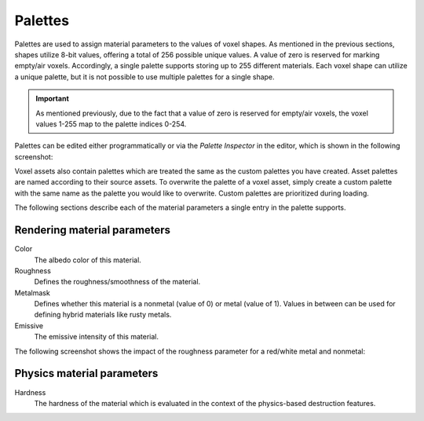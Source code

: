 .. _palettes:

Palettes
========

Palettes are used to assign material parameters to the values of voxel shapes. As mentioned in the previous sections, shapes utilize 8-bit values, offering a total of 256 possible unique values. A value of zero is reserved for marking empty/air voxels. Accordingly, a single palette supports storing up to 255 different materials. Each voxel shape can utilize a unique palette, but it is not possible to use multiple palettes for a single shape.

.. important:: As mentioned previously, due to the fact that a value of zero is reserved for empty/air voxels, the voxel values 1-255 map to the palette indices 0-254.
   
Palettes can be edited either programmatically or via the *Palette Inspector* in the editor, which is shown in the following screenshot:

.. image:: /_static/images/palette_inspector.jpg
   
Voxel assets also contain palettes which are treated the same as the custom palettes you have created. Asset palettes are named according to their source assets. To overwrite the palette of a voxel asset, simply create a custom palette with the same name as the palette you would like to overwrite. Custom palettes are prioritized during loading.

The following sections describe each of the material parameters a single entry in the palette supports.

Rendering material parameters
-----------------------------

Color
   The albedo color of this material.
Roughness
   Defines the roughness/smoothness of the material.
Metalmask
   Defines whether this material is a nonmetal (value of 0) or metal (value of 1). Values in between can be used for defining hybrid materials like rusty metals.
Emissive
   The emissive intensity of this material.
   
The following screenshot shows the impact of the roughness parameter for a red/white metal and nonmetal:
   
.. image:: /_static/images/palette_spheres.jpg

Physics material parameters
---------------------------

Hardness
   The hardness of the material which is evaluated in the context of the physics-based destruction features.

